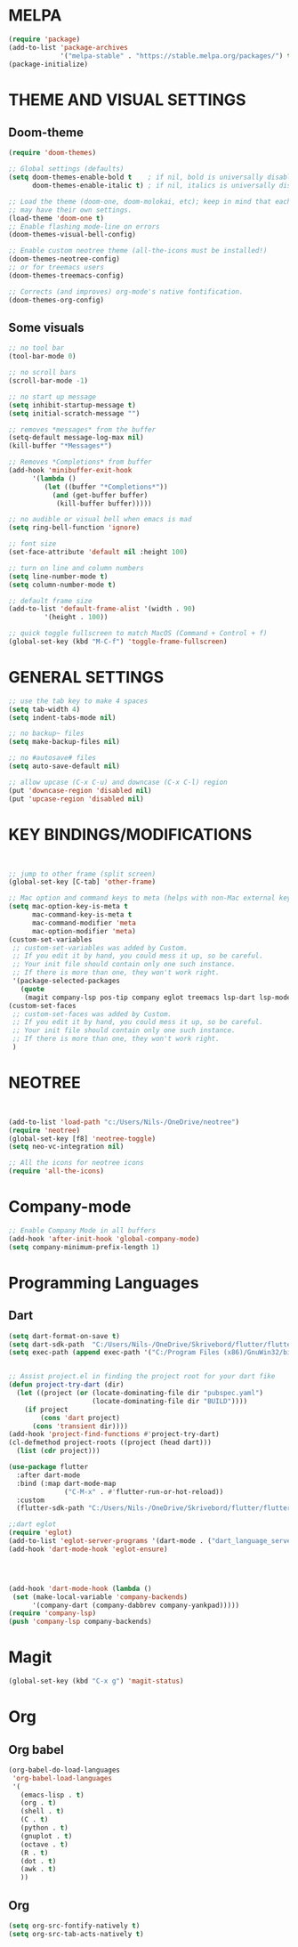 


* MELPA
#+BEGIN_SRC emacs-lisp
(require 'package)
(add-to-list 'package-archives
             '("melpa-stable" . "https://stable.melpa.org/packages/") t)
(package-initialize)
#+END_SRC


* THEME AND VISUAL SETTINGS
  
** Doom-theme
#+BEGIN_SRC emacs-lisp
(require 'doom-themes)

;; Global settings (defaults)
(setq doom-themes-enable-bold t    ; if nil, bold is universally disabled
      doom-themes-enable-italic t) ; if nil, italics is universally disabled

;; Load the theme (doom-one, doom-molokai, etc); keep in mind that each theme
;; may have their own settings.
(load-theme 'doom-one t)
;; Enable flashing mode-line on errors
(doom-themes-visual-bell-config)

;; Enable custom neotree theme (all-the-icons must be installed!)
(doom-themes-neotree-config)
;; or for treemacs users
(doom-themes-treemacs-config)

;; Corrects (and improves) org-mode's native fontification.
(doom-themes-org-config)
#+END_SRC

** Some visuals
#+BEGIN_SRC emacs-lisp
;; no tool bar
(tool-bar-mode 0)

;; no scroll bars
(scroll-bar-mode -1)

;; no start up message
(setq inhibit-startup-message t)
(setq initial-scratch-message "")

;; removes *messages* from the buffer
(setq-default message-log-max nil)
(kill-buffer "*Messages*")

;; Removes *Completions* from buffer
(add-hook 'minibuffer-exit-hook
	  '(lambda ()
	     (let ((buffer "*Completions*"))
	       (and (get-buffer buffer)
		    (kill-buffer buffer)))))

;; no audible or visual bell when emacs is mad
(setq ring-bell-function 'ignore)

;; font size
(set-face-attribute 'default nil :height 100)

;; turn on line and column numbers
(setq line-number-mode t)
(setq column-number-mode t)

;; default frame size
(add-to-list 'default-frame-alist '(width . 90)
	     '(height . 100))

;; quick toggle fullscreen to match MacOS (Command + Control + f)
(global-set-key (kbd "M-C-f") 'toggle-frame-fullscreen)
#+END_SRC





* GENERAL SETTINGS
#+BEGIN_SRC emacs-lisp
;; use the tab key to make 4 spaces
(setq tab-width 4)
(setq indent-tabs-mode nil)

;; no backup~ files
(setq make-backup-files nil)

;; no #autosave# files
(setq auto-save-default nil)

;; allow upcase (C-x C-u) and downcase (C-x C-l) region
(put 'downcase-region 'disabled nil)
(put 'upcase-region 'disabled nil)
#+END_SRC



* KEY BINDINGS/MODIFICATIONS
#+BEGIN_SRC emacs-lisp


;; jump to other frame (split screen)
(global-set-key [C-tab] 'other-frame)

;; Mac option and command keys to meta (helps with non-Mac external keyboard)
(setq mac-option-key-is-meta t
      mac-command-key-is-meta t
      mac-command-modifier 'meta
      mac-option-modifier 'meta)
(custom-set-variables
 ;; custom-set-variables was added by Custom.
 ;; If you edit it by hand, you could mess it up, so be careful.
 ;; Your init file should contain only one such instance.
 ;; If there is more than one, they won't work right.
 '(package-selected-packages
   (quote
    (magit company-lsp pos-tip company eglot treemacs lsp-dart lsp-mode dart-mode neotree doom-themes))))
(custom-set-faces
 ;; custom-set-faces was added by Custom.
 ;; If you edit it by hand, you could mess it up, so be careful.
 ;; Your init file should contain only one such instance.
 ;; If there is more than one, they won't work right.
 )

#+END_SRC

* NEOTREE
#+BEGIN_SRC emacs-lisp


(add-to-list 'load-path "c:/Users/Nils-/OneDrive/neotree")
(require 'neotree)
(global-set-key [f8] 'neotree-toggle)
(setq neo-vc-integration nil)

;; All the icons for neotree icons
(require 'all-the-icons)
#+END_SRC



* Company-mode
#+BEGIN_SRC emacs-lisp
;; Enable Company Mode in all buffers
(add-hook 'after-init-hook 'global-company-mode)
(setq company-minimum-prefix-length 1)
#+END_SRC

* Programming Languages
** Dart
#+BEGIN_SRC emacs-lisp
(setq dart-format-on-save t)
(setq dart-sdk-path  "C:/Users/Nils-/OneDrive/Skrivebord/flutter/flutter/bin/cache/dart-sdk/")
(setq exec-path (append exec-path '("C:/Program Files (x86)/GnuWin32/bin")))


;; Assist project.el in finding the project root for your dart fike
(defun project-try-dart (dir)
  (let ((project (or (locate-dominating-file dir "pubspec.yaml")
                     (locate-dominating-file dir "BUILD"))))
    (if project
        (cons 'dart project)
      (cons 'transient dir))))
(add-hook 'project-find-functions #'project-try-dart)
(cl-defmethod project-roots ((project (head dart)))
  (list (cdr project)))

(use-package flutter
  :after dart-mode
  :bind (:map dart-mode-map
              ("C-M-x" . #'flutter-run-or-hot-reload))
  :custom
  (flutter-sdk-path "C:/Users/Nils-/OneDrive/Skrivebord/flutter/flutter"))

;;dart eglot
(require 'eglot)
(add-to-list 'eglot-server-programs '(dart-mode . ("dart_language_server")))
(add-hook 'dart-mode-hook 'eglot-ensure)




(add-hook 'dart-mode-hook (lambda ()
 (set (make-local-variable 'company-backends)
      '(company-dart (company-dabbrev company-yankpad)))))
(require 'company-lsp)
(push 'company-lsp company-backends)
#+END_SRC

* Magit
#+BEGIN_SRC emacs-lisp
(global-set-key (kbd "C-x g") 'magit-status)
#+END_SRC



* Org
** Org babel
#+BEGIN_SRC emacs-lisp
(org-babel-do-load-languages
 'org-babel-load-languages
 '(
   (emacs-lisp . t)
   (org . t)
   (shell . t)
   (C . t)
   (python . t)
   (gnuplot . t)
   (octave . t)
   (R . t)
   (dot . t)
   (awk . t)
   ))
#+END_SRC
** Org
#+BEGIN_SRC emacs-lisp
(setq org-src-fontify-natively t)
(setq org-src-tab-acts-natively t)
#+END_SRC
